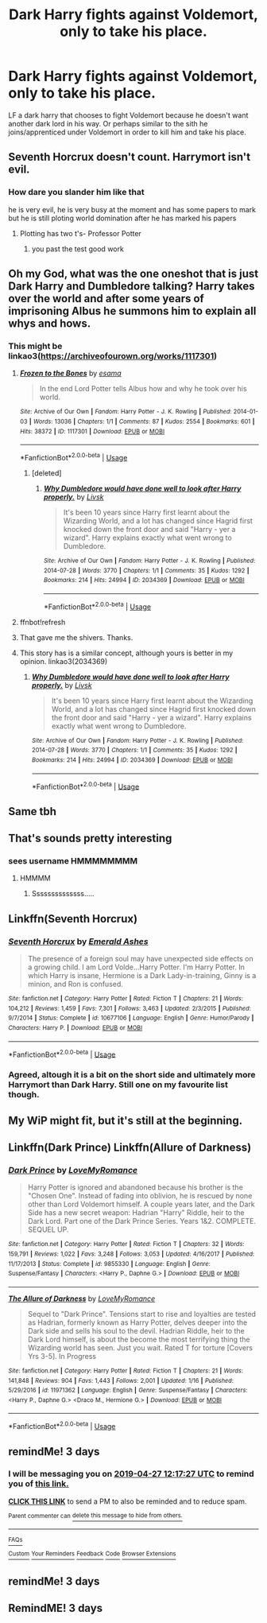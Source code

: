 #+TITLE: Dark Harry fights against Voldemort, only to take his place.

* Dark Harry fights against Voldemort, only to take his place.
:PROPERTIES:
:Author: KidicarusJr
:Score: 84
:DateUnix: 1556066376.0
:DateShort: 2019-Apr-24
:FlairText: Request
:END:
LF a dark harry that chooses to fight Voldemort because he doesn't want another dark lord in his way. Or perhaps similar to the sith he joins/apprenticed under Voldemort in order to kill him and take his place.


** Seventh Horcrux doesn't count. Harrymort isn't evil.
:PROPERTIES:
:Author: Aceofluck99
:Score: 9
:DateUnix: 1556102293.0
:DateShort: 2019-Apr-24
:END:

*** How dare you slander him like that

he is very evil, he is very busy at the moment and has some papers to mark but he is still ploting world domination after he has marked his papers
:PROPERTIES:
:Author: CommanderL3
:Score: 21
:DateUnix: 1556107530.0
:DateShort: 2019-Apr-24
:END:

**** Plotting has two t's- Professor Potter
:PROPERTIES:
:Author: Aceofluck99
:Score: 10
:DateUnix: 1556112323.0
:DateShort: 2019-Apr-24
:END:

***** you past the test good work
:PROPERTIES:
:Author: CommanderL3
:Score: 3
:DateUnix: 1556150471.0
:DateShort: 2019-Apr-25
:END:


** Oh my God, what was the one oneshot that is just Dark Harry and Dumbledore talking? Harry takes over the world and after some years of imprisoning Albus he summons him to explain all whys and hows.
:PROPERTIES:
:Author: Ettiasaurus
:Score: 9
:DateUnix: 1556104757.0
:DateShort: 2019-Apr-24
:END:

*** This might be linkao3([[https://archiveofourown.org/works/1117301]])
:PROPERTIES:
:Author: evedallasAU
:Score: 5
:DateUnix: 1556109539.0
:DateShort: 2019-Apr-24
:END:

**** [[https://archiveofourown.org/works/1117301][*/Frozen to the Bones/*]] by [[https://www.archiveofourown.org/users/esama/pseuds/esama][/esama/]]

#+begin_quote
  In the end Lord Potter tells Albus how and why he took over his world.
#+end_quote

^{/Site/:} ^{Archive} ^{of} ^{Our} ^{Own} ^{*|*} ^{/Fandom/:} ^{Harry} ^{Potter} ^{-} ^{J.} ^{K.} ^{Rowling} ^{*|*} ^{/Published/:} ^{2014-01-03} ^{*|*} ^{/Words/:} ^{13036} ^{*|*} ^{/Chapters/:} ^{1/1} ^{*|*} ^{/Comments/:} ^{87} ^{*|*} ^{/Kudos/:} ^{2554} ^{*|*} ^{/Bookmarks/:} ^{601} ^{*|*} ^{/Hits/:} ^{38372} ^{*|*} ^{/ID/:} ^{1117301} ^{*|*} ^{/Download/:} ^{[[https://archiveofourown.org/downloads/1117301/Frozen%20to%20the%20Bones.epub?updated_at=1388761842][EPUB]]} ^{or} ^{[[https://archiveofourown.org/downloads/1117301/Frozen%20to%20the%20Bones.mobi?updated_at=1388761842][MOBI]]}

--------------

*FanfictionBot*^{2.0.0-beta} | [[https://github.com/tusing/reddit-ffn-bot/wiki/Usage][Usage]]
:PROPERTIES:
:Author: FanfictionBot
:Score: 2
:DateUnix: 1556110809.0
:DateShort: 2019-Apr-24
:END:

***** [deleted]
:PROPERTIES:
:Score: 1
:DateUnix: 1556158861.0
:DateShort: 2019-Apr-25
:END:

****** [[https://archiveofourown.org/works/2034369][*/Why Dumbledore would have done well to look after Harry properly./*]] by [[https://www.archiveofourown.org/users/Livsk/pseuds/Livsk][/Livsk/]]

#+begin_quote
  It's been 10 years since Harry first learnt about the Wizarding World, and a lot has changed since Hagrid first knocked down the front door and said "Harry - yer a wizard". Harry explains exactly what went wrong to Dumbledore.
#+end_quote

^{/Site/:} ^{Archive} ^{of} ^{Our} ^{Own} ^{*|*} ^{/Fandom/:} ^{Harry} ^{Potter} ^{-} ^{J.} ^{K.} ^{Rowling} ^{*|*} ^{/Published/:} ^{2014-07-28} ^{*|*} ^{/Words/:} ^{3770} ^{*|*} ^{/Chapters/:} ^{1/1} ^{*|*} ^{/Comments/:} ^{35} ^{*|*} ^{/Kudos/:} ^{1292} ^{*|*} ^{/Bookmarks/:} ^{214} ^{*|*} ^{/Hits/:} ^{24994} ^{*|*} ^{/ID/:} ^{2034369} ^{*|*} ^{/Download/:} ^{[[https://archiveofourown.org/downloads/2034369/Why%20Dumbledore%20would.epub?updated_at=1406628278][EPUB]]} ^{or} ^{[[https://archiveofourown.org/downloads/2034369/Why%20Dumbledore%20would.mobi?updated_at=1406628278][MOBI]]}

--------------

*FanfictionBot*^{2.0.0-beta} | [[https://github.com/tusing/reddit-ffn-bot/wiki/Usage][Usage]]
:PROPERTIES:
:Author: FanfictionBot
:Score: 1
:DateUnix: 1556158872.0
:DateShort: 2019-Apr-25
:END:


**** ffnbot!refresh
:PROPERTIES:
:Author: evedallasAU
:Score: 1
:DateUnix: 1556110770.0
:DateShort: 2019-Apr-24
:END:


**** That gave me the shivers. Thanks.
:PROPERTIES:
:Author: Ignorus
:Score: 1
:DateUnix: 1556113211.0
:DateShort: 2019-Apr-24
:END:


**** This story has is a similar concept, although yours is better in my opinion. linkao3(2034369)
:PROPERTIES:
:Score: 1
:DateUnix: 1556168917.0
:DateShort: 2019-Apr-25
:END:

***** [[https://archiveofourown.org/works/2034369][*/Why Dumbledore would have done well to look after Harry properly./*]] by [[https://www.archiveofourown.org/users/Livsk/pseuds/Livsk][/Livsk/]]

#+begin_quote
  It's been 10 years since Harry first learnt about the Wizarding World, and a lot has changed since Hagrid first knocked down the front door and said "Harry - yer a wizard". Harry explains exactly what went wrong to Dumbledore.
#+end_quote

^{/Site/:} ^{Archive} ^{of} ^{Our} ^{Own} ^{*|*} ^{/Fandom/:} ^{Harry} ^{Potter} ^{-} ^{J.} ^{K.} ^{Rowling} ^{*|*} ^{/Published/:} ^{2014-07-28} ^{*|*} ^{/Words/:} ^{3770} ^{*|*} ^{/Chapters/:} ^{1/1} ^{*|*} ^{/Comments/:} ^{35} ^{*|*} ^{/Kudos/:} ^{1292} ^{*|*} ^{/Bookmarks/:} ^{214} ^{*|*} ^{/Hits/:} ^{24994} ^{*|*} ^{/ID/:} ^{2034369} ^{*|*} ^{/Download/:} ^{[[https://archiveofourown.org/downloads/2034369/Why%20Dumbledore%20would.epub?updated_at=1406628278][EPUB]]} ^{or} ^{[[https://archiveofourown.org/downloads/2034369/Why%20Dumbledore%20would.mobi?updated_at=1406628278][MOBI]]}

--------------

*FanfictionBot*^{2.0.0-beta} | [[https://github.com/tusing/reddit-ffn-bot/wiki/Usage][Usage]]
:PROPERTIES:
:Author: FanfictionBot
:Score: 1
:DateUnix: 1556168937.0
:DateShort: 2019-Apr-25
:END:


** Same tbh
:PROPERTIES:
:Author: Uhhhmaybe2018
:Score: 24
:DateUnix: 1556071229.0
:DateShort: 2019-Apr-24
:END:


** That's sounds pretty interesting
:PROPERTIES:
:Author: Lord__SnEk
:Score: 19
:DateUnix: 1556074650.0
:DateShort: 2019-Apr-24
:END:

*** *sees username* HMMMMMMMM
:PROPERTIES:
:Author: d3RPf4CE
:Score: 21
:DateUnix: 1556079969.0
:DateShort: 2019-Apr-24
:END:

**** HMMMM
:PROPERTIES:
:Author: Lord__SnEk
:Score: 9
:DateUnix: 1556080041.0
:DateShort: 2019-Apr-24
:END:

***** Ssssssssssssss.....
:PROPERTIES:
:Author: Termsndconditions
:Score: 8
:DateUnix: 1556086006.0
:DateShort: 2019-Apr-24
:END:


** Linkffn(Seventh Horcrux)
:PROPERTIES:
:Author: 15_Redstones
:Score: 4
:DateUnix: 1556094379.0
:DateShort: 2019-Apr-24
:END:

*** [[https://www.fanfiction.net/s/10677106/1/][*/Seventh Horcrux/*]] by [[https://www.fanfiction.net/u/4112736/Emerald-Ashes][/Emerald Ashes/]]

#+begin_quote
  The presence of a foreign soul may have unexpected side effects on a growing child. I am Lord Volde...Harry Potter. I'm Harry Potter. In which Harry is insane, Hermione is a Dark Lady-in-training, Ginny is a minion, and Ron is confused.
#+end_quote

^{/Site/:} ^{fanfiction.net} ^{*|*} ^{/Category/:} ^{Harry} ^{Potter} ^{*|*} ^{/Rated/:} ^{Fiction} ^{T} ^{*|*} ^{/Chapters/:} ^{21} ^{*|*} ^{/Words/:} ^{104,212} ^{*|*} ^{/Reviews/:} ^{1,459} ^{*|*} ^{/Favs/:} ^{7,301} ^{*|*} ^{/Follows/:} ^{3,463} ^{*|*} ^{/Updated/:} ^{2/3/2015} ^{*|*} ^{/Published/:} ^{9/7/2014} ^{*|*} ^{/Status/:} ^{Complete} ^{*|*} ^{/id/:} ^{10677106} ^{*|*} ^{/Language/:} ^{English} ^{*|*} ^{/Genre/:} ^{Humor/Parody} ^{*|*} ^{/Characters/:} ^{Harry} ^{P.} ^{*|*} ^{/Download/:} ^{[[http://www.ff2ebook.com/old/ffn-bot/index.php?id=10677106&source=ff&filetype=epub][EPUB]]} ^{or} ^{[[http://www.ff2ebook.com/old/ffn-bot/index.php?id=10677106&source=ff&filetype=mobi][MOBI]]}

--------------

*FanfictionBot*^{2.0.0-beta} | [[https://github.com/tusing/reddit-ffn-bot/wiki/Usage][Usage]]
:PROPERTIES:
:Author: FanfictionBot
:Score: 2
:DateUnix: 1556094403.0
:DateShort: 2019-Apr-24
:END:


*** Agreed, altough it is a bit on the short side and ultimately more Harrymort than Dark Harry. Still one on my favourite list though.
:PROPERTIES:
:Author: Taeb02
:Score: 1
:DateUnix: 1556107822.0
:DateShort: 2019-Apr-24
:END:


** My WiP might fit, but it's still at the beginning.
:PROPERTIES:
:Author: StrangeReport
:Score: 1
:DateUnix: 1556111212.0
:DateShort: 2019-Apr-24
:END:


** Linkffn(Dark Prince) Linkffn(Allure of Darkness)
:PROPERTIES:
:Author: Mega-SableyeIsBae
:Score: 1
:DateUnix: 1556114686.0
:DateShort: 2019-Apr-24
:END:

*** [[https://www.fanfiction.net/s/9855330/1/][*/Dark Prince/*]] by [[https://www.fanfiction.net/u/5187430/LoveMyRomance][/LoveMyRomance/]]

#+begin_quote
  Harry Potter is ignored and abandoned because his brother is the "Chosen One". Instead of fading into oblivion, he is rescued by none other than Lord Voldemort himself. A couple years later, and the Dark Side has a new secret weapon: Hadrian "Harry" Riddle, heir to the Dark Lord. Part one of the Dark Prince Series. Years 1&2. COMPLETE. SEQUEL UP.
#+end_quote

^{/Site/:} ^{fanfiction.net} ^{*|*} ^{/Category/:} ^{Harry} ^{Potter} ^{*|*} ^{/Rated/:} ^{Fiction} ^{T} ^{*|*} ^{/Chapters/:} ^{32} ^{*|*} ^{/Words/:} ^{159,791} ^{*|*} ^{/Reviews/:} ^{1,022} ^{*|*} ^{/Favs/:} ^{3,248} ^{*|*} ^{/Follows/:} ^{3,053} ^{*|*} ^{/Updated/:} ^{4/16/2017} ^{*|*} ^{/Published/:} ^{11/17/2013} ^{*|*} ^{/Status/:} ^{Complete} ^{*|*} ^{/id/:} ^{9855330} ^{*|*} ^{/Language/:} ^{English} ^{*|*} ^{/Genre/:} ^{Suspense/Fantasy} ^{*|*} ^{/Characters/:} ^{<Harry} ^{P.,} ^{Daphne} ^{G.>} ^{*|*} ^{/Download/:} ^{[[http://www.ff2ebook.com/old/ffn-bot/index.php?id=9855330&source=ff&filetype=epub][EPUB]]} ^{or} ^{[[http://www.ff2ebook.com/old/ffn-bot/index.php?id=9855330&source=ff&filetype=mobi][MOBI]]}

--------------

[[https://www.fanfiction.net/s/11971362/1/][*/The Allure of Darkness/*]] by [[https://www.fanfiction.net/u/5187430/LoveMyRomance][/LoveMyRomance/]]

#+begin_quote
  Sequel to "Dark Prince". Tensions start to rise and loyalties are tested as Hadrian, formerly known as Harry Potter, delves deeper into the Dark side and sells his soul to the devil. Hadrian Riddle, heir to the Dark Lord himself, is about the become the most terrifying thing the Wizarding world has seen. Just you wait. Rated T for torture [Covers Yrs 3-5]. In Progress
#+end_quote

^{/Site/:} ^{fanfiction.net} ^{*|*} ^{/Category/:} ^{Harry} ^{Potter} ^{*|*} ^{/Rated/:} ^{Fiction} ^{T} ^{*|*} ^{/Chapters/:} ^{21} ^{*|*} ^{/Words/:} ^{141,848} ^{*|*} ^{/Reviews/:} ^{904} ^{*|*} ^{/Favs/:} ^{1,443} ^{*|*} ^{/Follows/:} ^{2,001} ^{*|*} ^{/Updated/:} ^{1/16} ^{*|*} ^{/Published/:} ^{5/29/2016} ^{*|*} ^{/id/:} ^{11971362} ^{*|*} ^{/Language/:} ^{English} ^{*|*} ^{/Genre/:} ^{Suspense/Fantasy} ^{*|*} ^{/Characters/:} ^{<Harry} ^{P.,} ^{Daphne} ^{G.>} ^{<Draco} ^{M.,} ^{Hermione} ^{G.>} ^{*|*} ^{/Download/:} ^{[[http://www.ff2ebook.com/old/ffn-bot/index.php?id=11971362&source=ff&filetype=epub][EPUB]]} ^{or} ^{[[http://www.ff2ebook.com/old/ffn-bot/index.php?id=11971362&source=ff&filetype=mobi][MOBI]]}

--------------

*FanfictionBot*^{2.0.0-beta} | [[https://github.com/tusing/reddit-ffn-bot/wiki/Usage][Usage]]
:PROPERTIES:
:Author: FanfictionBot
:Score: 1
:DateUnix: 1556114715.0
:DateShort: 2019-Apr-24
:END:


** remindMe! 3 days
:PROPERTIES:
:Author: 15_Redstones
:Score: 0
:DateUnix: 1556108169.0
:DateShort: 2019-Apr-24
:END:

*** I will be messaging you on [[http://www.wolframalpha.com/input/?i=2019-04-27%2012:17:27%20UTC%20To%20Local%20Time][*2019-04-27 12:17:27 UTC*]] to remind you of [[https://www.reddit.com/r/HPfanfiction/comments/bgo19z/dark_harry_fights_against_voldemort_only_to_take/elnf1bu/][*this link.*]]

[[http://np.reddit.com/message/compose/?to=RemindMeBot&subject=Reminder&message=%5Bhttps://www.reddit.com/r/HPfanfiction/comments/bgo19z/dark_harry_fights_against_voldemort_only_to_take/elnf1bu/%5D%0A%0ARemindMe!%20%203%20days][*CLICK THIS LINK*]] to send a PM to also be reminded and to reduce spam.

^{Parent commenter can} [[http://np.reddit.com/message/compose/?to=RemindMeBot&subject=Delete%20Comment&message=Delete!%20elnf4lh][^{delete this message to hide from others.}]]

--------------

[[http://np.reddit.com/r/RemindMeBot/comments/24duzp/remindmebot_info/][^{FAQs}]]

[[http://np.reddit.com/message/compose/?to=RemindMeBot&subject=Reminder&message=%5BLINK%20INSIDE%20SQUARE%20BRACKETS%20else%20default%20to%20FAQs%5D%0A%0ANOTE:%20Don't%20forget%20to%20add%20the%20time%20options%20after%20the%20command.%0A%0ARemindMe!][^{Custom}]]
[[http://np.reddit.com/message/compose/?to=RemindMeBot&subject=List%20Of%20Reminders&message=MyReminders!][^{Your Reminders}]]
[[http://np.reddit.com/message/compose/?to=RemindMeBotWrangler&subject=Feedback][^{Feedback}]]
[[https://github.com/SIlver--/remindmebot-reddit][^{Code}]]
[[https://np.reddit.com/r/RemindMeBot/comments/4kldad/remindmebot_extensions/][^{Browser Extensions}]]
:PROPERTIES:
:Author: RemindMeBot
:Score: 1
:DateUnix: 1556108248.0
:DateShort: 2019-Apr-24
:END:


** remindMe! 3 days
:PROPERTIES:
:Author: 15_Redstones
:Score: -1
:DateUnix: 1556108262.0
:DateShort: 2019-Apr-24
:END:


** RemindME! 3 days
:PROPERTIES:
:Author: DrJohanson
:Score: -1
:DateUnix: 1556121305.0
:DateShort: 2019-Apr-24
:END:
